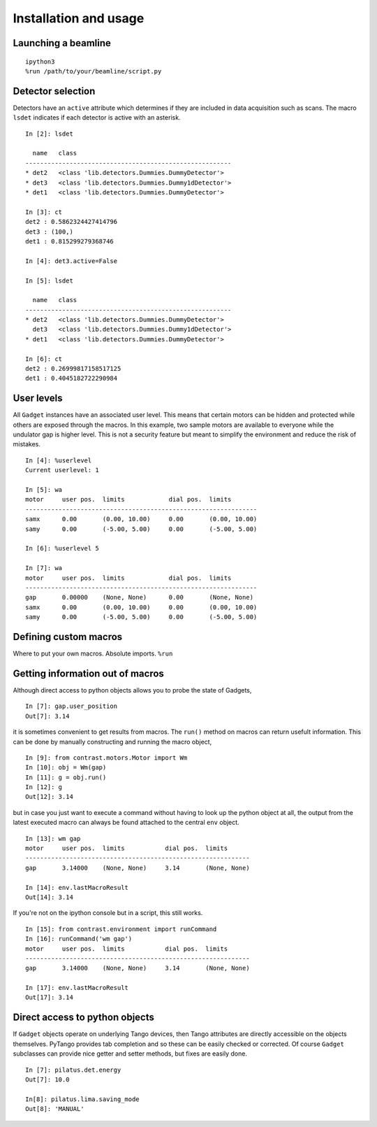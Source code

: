 Installation and usage
======================

Launching a beamline
--------------------
::

    ipython3
    %run /path/to/your/beamline/script.py


Detector selection
------------------

Detectors have an ``active`` attribute which determines if they are included in data acquisition such as scans. The macro ``lsdet`` indicates if each detector is active with an asterisk. ::

    In [2]: lsdet

      name   class                                          
    --------------------------------------------------------
    * det2   <class 'lib.detectors.Dummies.DummyDetector'>  
    * det3   <class 'lib.detectors.Dummies.Dummy1dDetector'>
    * det1   <class 'lib.detectors.Dummies.DummyDetector'>  

    In [3]: ct
    det2 : 0.5862324427414796
    det3 : (100,)
    det1 : 0.815299279368746

    In [4]: det3.active=False

    In [5]: lsdet

      name   class                                          
    --------------------------------------------------------
    * det2   <class 'lib.detectors.Dummies.DummyDetector'>  
      det3   <class 'lib.detectors.Dummies.Dummy1dDetector'>
    * det1   <class 'lib.detectors.Dummies.DummyDetector'>  

    In [6]: ct
    det2 : 0.26999817158517125
    det1 : 0.4045182722290984

User levels
-----------

All ``Gadget`` instances have an associated user level. This means that certain motors can be hidden and protected while others are exposed through the macros. In this example, two sample motors are available to everyone while the undulator gap is higher level. This is not a security feature but meant to simplify the environment and reduce the risk of mistakes. ::

    In [4]: %userlevel
    Current userlevel: 1

    In [5]: wa
    motor     user pos.  limits            dial pos.  limits       
    ---------------------------------------------------------------
    samx      0.00       (0.00, 10.00)     0.00       (0.00, 10.00)
    samy      0.00       (-5.00, 5.00)     0.00       (-5.00, 5.00)

    In [6]: %userlevel 5

    In [7]: wa
    motor     user pos.  limits            dial pos.  limits       
    ---------------------------------------------------------------
    gap       0.00000    (None, None)      0.00       (None, None) 
    samx      0.00       (0.00, 10.00)     0.00       (0.00, 10.00)
    samy      0.00       (-5.00, 5.00)     0.00       (-5.00, 5.00)

Defining custom macros
----------------------

Where to put your own macros. Absolute imports. ``%run``

Getting information out of macros
---------------------------------

Although direct access to python objects allows you to probe the state of Gadgets, ::

    In [7]: gap.user_position
    Out[7]: 3.14

it is sometimes convenient to get results from macros. The ``run()`` method on macros can return usefult information. This can be done by manually constructing and running the macro object, ::

    In [9]: from contrast.motors.Motor import Wm
    In [10]: obj = Wm(gap)
    In [11]: g = obj.run()
    In [12]: g
    Out[12]: 3.14

but in case you just want to execute a command without having to look up the python object at all, the output from the latest executed macro can always be found attached to the central ``env`` object. ::

    In [13]: wm gap
    motor     user pos.  limits           dial pos.  limits      
    -------------------------------------------------------------
    gap       3.14000    (None, None)     3.14       (None, None)

    In [14]: env.lastMacroResult
    Out[14]: 3.14

If you're not on the ipython console but in a script, this still works. ::

    In [15]: from contrast.environment import runCommand
    In [16]: runCommand('wm gap')
    motor     user pos.  limits           dial pos.  limits
    -------------------------------------------------------------
    gap       3.14000    (None, None)     3.14       (None, None)

    In [17]: env.lastMacroResult
    Out[17]: 3.14

Direct access to python objects
-------------------------------

If ``Gadget`` objects operate on underlying Tango devices, then Tango attributes are directly accessible on the objects themselves. PyTango provides tab completion and so these can be easily checked or corrected. Of course ``Gadget`` subclasses can provide nice getter and setter methods, but fixes are easily done. ::

    In [7]: pilatus.det.energy
    Out[7]: 10.0

    In[8]: pilatus.lima.saving_mode
    Out[8]: 'MANUAL'
